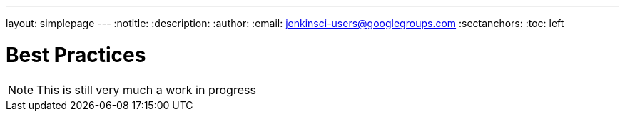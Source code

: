 ---
layout: simplepage
---
:notitle:
:description:
:author:
:email: jenkinsci-users@googlegroups.com
:sectanchors:
:toc: left

= Best Practices

[NOTE]
====
This is still very much a work in progress
====
